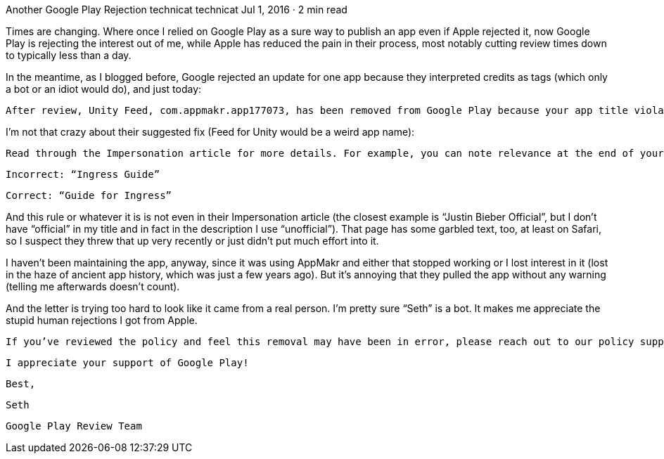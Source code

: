 Another Google Play Rejection
technicat
technicat
Jul 1, 2016 · 2 min read

Times are changing. Where once I relied on Google Play as a sure way to publish an app even if Apple rejected it, now Google Play is rejecting the interest out of me, while Apple has reduced the pain in their process, most notably cutting review times down to typically less than a day.

In the meantime, as I blogged before, Google rejected an update for one app because they interpreted credits as tags (which only a bot or an idiot would do), and just today:

    After review, Unity Feed, com.appmakr.app177073, has been removed from Google Play because your app title violates our impersonation policy.

I’m not that crazy about their suggested fix (Feed for Unity would be a weird app name):

    Read through the Impersonation article for more details. For example, you can note relevance at the end of your app title.

    Incorrect: “Ingress Guide”

    Correct: “Guide for Ingress”

And this rule or whatever it is is not even in their Impersonation article (the closest example is “Justin Bieber Official”, but I don’t have “official” in my title and in fact in the description I use “unofficial”). That page has some garbled text, too, at least on Safari, so I suspect they threw that up very recently or just didn’t put much effort into it.

I haven’t been maintaining the app, anyway, since it was using AppMakr and either that stopped working or I lost interest in it (lost in the haze of ancient app history, which was just a few years ago). But it’s annoying that they pulled the app without any warning (telling me afterwards doesn’t count).

And the letter is trying too hard to look like it came from a real person. I’m pretty sure “Seth” is a bot. It makes me appreciate the stupid human rejections I got from Apple.

    If you’ve reviewed the policy and feel this removal may have been in error, please reach out to our policy support team. One of my colleagues will get back to you within 2 business days.

    I appreciate your support of Google Play!

    Best,

    Seth

    Google Play Review Team

